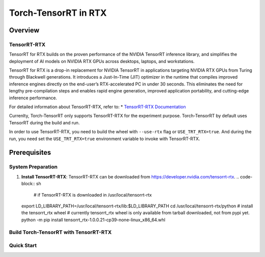 .. _Torch-TensorRT_in_RTX:

Torch-TensorRT in RTX
#############################

Overview
********

TensorRT-RTX
===========
TensorRT for RTX builds on the proven performance of the NVIDIA TensorRT inference library, and simplifies the deployment of AI models on NVIDIA RTX GPUs across desktops, laptops, and workstations.

TensorRT for RTX is a drop-in replacement for NVIDIA TensorRT in applications targeting NVIDIA RTX GPUs from Turing through Blackwell generations. It introduces a Just-In-Time (JIT) optimizer in the runtime that compiles improved inference engines directly on the end-user’s RTX-accelerated PC in under 30 seconds. This eliminates the need for lengthy pre-compilation steps and enables rapid engine generation, improved application portability, and cutting-edge inference performance.

For detailed information about TensorRT-RTX, refer to:
* `TensorRT-RTX Documentation <https://docs.nvidia.com/deeplearning/tensorrt-rtx/latest/index.html>`_

Currenlty, Torch-TensorRT only supports TensorRT-RTX for the experiment purpose.
Torch-TensorRT by default uses TensorRT during the build and run.

In order to use TensorRT-RTX, you need to build the wheel with ``--use-rtx`` flag or ``USE_TRT_RTX=true``.
And during the run, you need set the ``USE_TRT_RTX=true`` environment variable to invoke with TensorRT-RTX.




Prerequisites
*************

System Preparation
==================
1. **Install TensorRT-RTX**:
   TensorRT-RTX can be downloaded from https://developer.nvidia.com/tensorrt-rtx.
   .. code-block:: sh
    # if TensorRT-RTX is downloaded in /usr/local/tensorrt-rtx
   export LD_LIBRARY_PATH=/usr/local/tensorrt-rtx/lib:$LD_LIBRARY_PATH
   cd /usr/local/tensorrt-rtx/python
   # install the tensorrt_rtx wheel 
   # currently tensorrt_rtx wheel is only available from tarball downloaded, not from pypi yet.
   python -m pip install tensorrt_rtx-1.0.0.21-cp39-none-linux_x86_64.whl



Build Torch-TensorRT with TensorRT-RTX
=====================================

.. code-block:: sh
    # if you have previously build with Standard TensorRT, make sure to clean the build environment
    python setup.py clean
    # build wheel with TensorRT-RTX
    python setup.py bdist_wheel --use-rtx

    # install the wheel
    cd dist
    python -m pip install torch-tensorrt-*.whl

    # check that tensorrt related wheel is not installed, only tensorrt_rtx is there
    python -m pip list | grep tensorrt 

    # make sure the tensorrt_rtx.so file is linked to the tensorrt_rtx.so file in the TensorRT-RTX installation directory
    trt_install_path=$(python -m pip show torch-tensorrt | grep "Location" | awk '{print $2}')/torch_tensorrt

    # check if the libtensorrt_rtx.so.1 is linked, and make sure there is no libnvinfer.so.10 linked
    ldd $trt_install_path/lib/libtorchtrt.so

Quick Start
===========

.. code-block:: py
    # you have to set USE_TRT_RTX=true to use TensorRT-RTX
    USE_TRT_RTX=true python examples/dynamo/torch_compile_resnet_example.py

